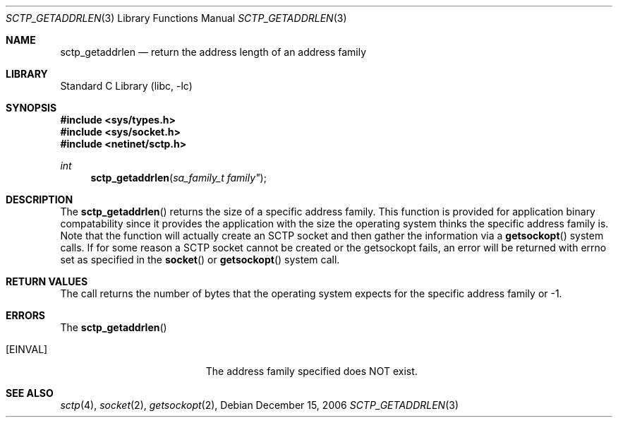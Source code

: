 .\" Copyright (c) 1983, 1991, 1993
.\"	The Regents of the University of California.  All rights reserved.
.\"
.\" Redistribution and use in source and binary forms, with or without
.\" modification, are permitted provided that the following conditions
.\" are met:
.\" 1. Redistributions of source code must retain the above copyright
.\"    notice, this list of conditions and the following disclaimer.
.\" 2. Redistributions in binary form must reproduce the above copyright
.\"    notice, this list of conditions and the following disclaimer in the
.\"    documentation and/or other materials provided with the distribution.
.\" 3. All advertising materials mentioning features or use of this software
.\"    must display the following acknowledgement:
.\"	This product includes software developed by the University of
.\"	California, Berkeley and its contributors.
.\" 4. Neither the name of the University nor the names of its contributors
.\"    may be used to endorse or promote products derived from this software
.\"    without specific prior written permission.
.\"
.\" THIS SOFTWARE IS PROVIDED BY THE REGENTS AND CONTRIBUTORS ``AS IS'' AND
.\" ANY EXPRESS OR IMPLIED WARRANTIES, INCLUDING, BUT NOT LIMITED TO, THE
.\" IMPLIED WARRANTIES OF MERCHANTABILITY AND FITNESS FOR A PARTICULAR PURPOSE
.\" ARE DISCLAIMED.  IN NO EVENT SHALL THE REGENTS OR CONTRIBUTORS BE LIABLE
.\" FOR ANY DIRECT, INDIRECT, INCIDENTAL, SPECIAL, EXEMPLARY, OR CONSEQUENTIAL
.\" DAMAGES (INCLUDING, BUT NOT LIMITED TO, PROCUREMENT OF SUBSTITUTE GOODS
.\" OR SERVICES; LOSS OF USE, DATA, OR PROFITS; OR BUSINESS INTERRUPTION)
.\" HOWEVER CAUSED AND ON ANY THEORY OF LIABILITY, WHETHER IN CONTRACT, STRICT
.\" LIABILITY, OR TORT (INCLUDING NEGLIGENCE OR OTHERWISE) ARISING IN ANY WAY
.\" OUT OF THE USE OF THIS SOFTWARE, EVEN IF ADVISED OF THE POSSIBILITY OF
.\" SUCH DAMAGE.
.\"
.\"     From: @(#)send.2	8.2 (Berkeley) 2/21/94
.\" $FreeBSD: src/lib/libc/net/sctp_getaddrlen.3,v 1.1 2007/02/22 14:32:38 rrs Exp $
.\"
.Dd December 15, 2006
.Dt SCTP_GETADDRLEN 3
.Os
.Sh NAME
.Nm sctp_getaddrlen
.Nd return the address length of an address family
.Sh LIBRARY
.Lb libc
.Sh SYNOPSIS
.In sys/types.h
.In sys/socket.h
.In netinet/sctp.h
.Ft int
.Fn sctp_getaddrlen "sa_family_t family""
.Sh DESCRIPTION
The
.Fn sctp_getaddrlen
returns the size of a specific address family. This function
is provided for application binary compatability since it
provides the application with the size the operating system
thinks the specific address family is. Note that the function
will actually create an SCTP socket and then gather the
information via a
.Fn getsockopt
system calls. If for some reason a SCTP socket cannot
be created or the getsockopt fails, an error will be returned 
with errno set as specified in the
.Fn socket
or
.Fn getsockopt
system call.
.Sh RETURN VALUES
The call returns the number of bytes that the operating
system expects for the specific address family or -1.
.Sh ERRORS
The
.Fn sctp_getaddrlen
.Bl -tag -width Er
.It Bq Er EINVAL
The address family specified does NOT exist.
.El
.Sh SEE ALSO
.Xr sctp 4 ,
.Xr socket 2 ,
.Xr getsockopt 2 ,


